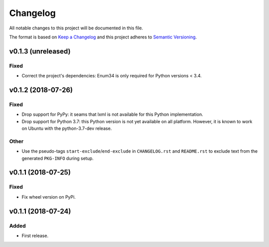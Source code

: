 =========
Changelog
=========

.. start-exclude

All notable changes to this project will be documented in this file.

The format is based on `Keep a Changelog <https://keepachangelog.com/en/1.0.0/>`_
and this project adheres to `Semantic Versioning <https://semver.org/spec/v2.0.0.html>`_.

.. end-exclude

v0.1.3 (unreleased)
===================

Fixed
~~~~~

* Correct the project's dependencies: Enum34 is only required for Python versions < 3.4.


v0.1.2 (2018-07-26)
===================

Fixed
~~~~~

* Drop support for PyPy: it seams that lxml is not available for this Python implementation.

* Drop support for Python 3.7: this Python version is not yet available on all platform.
  However, it is known to work on Ubuntu with the python-3.7-dev release.

Other
~~~~~

* Use the pseudo-tags ``start-exclude``/``end-exclude`` in ``CHANGELOG.rst`` and ``README.rst``
  to exclude text from the generated ``PKG-INFO`` during setup.


v0.1.1 (2018-07-25)
===================

Fixed
~~~~~

* Fix wheel version on PyPi.


v0.1.1 (2018-07-24)
===================

Added
~~~~~

* First release.
